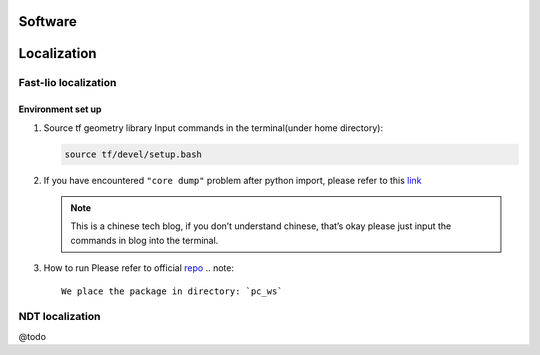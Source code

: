 Software
======

.. localization::

Localization
======

Fast-lio localization
------

Environment set up
~~~~~~~~~

#. Source tf geometry library 
   Input commands in the terminal(under home directory):
   
   .. code:: bash

      source tf/devel/setup.bash

#. If you have encountered ``"core dump"`` problem after python import, please refer to this `link <https://blog.csdn.net/FriendshipTang/article/details/115445902>`_

   .. note::
   
      This is a chinese tech blog, if you don’t understand chinese, that’s okay please just input the commands in blog into the terminal.
   
#. How to run
   Please refer to official `repo <https://github.com/HViktorTsoi/FAST_LIO_LOCALIZATION>`_
   .. note::
      
      We place the package in directory: `pc_ws`

NDT localization 
------

@todo

